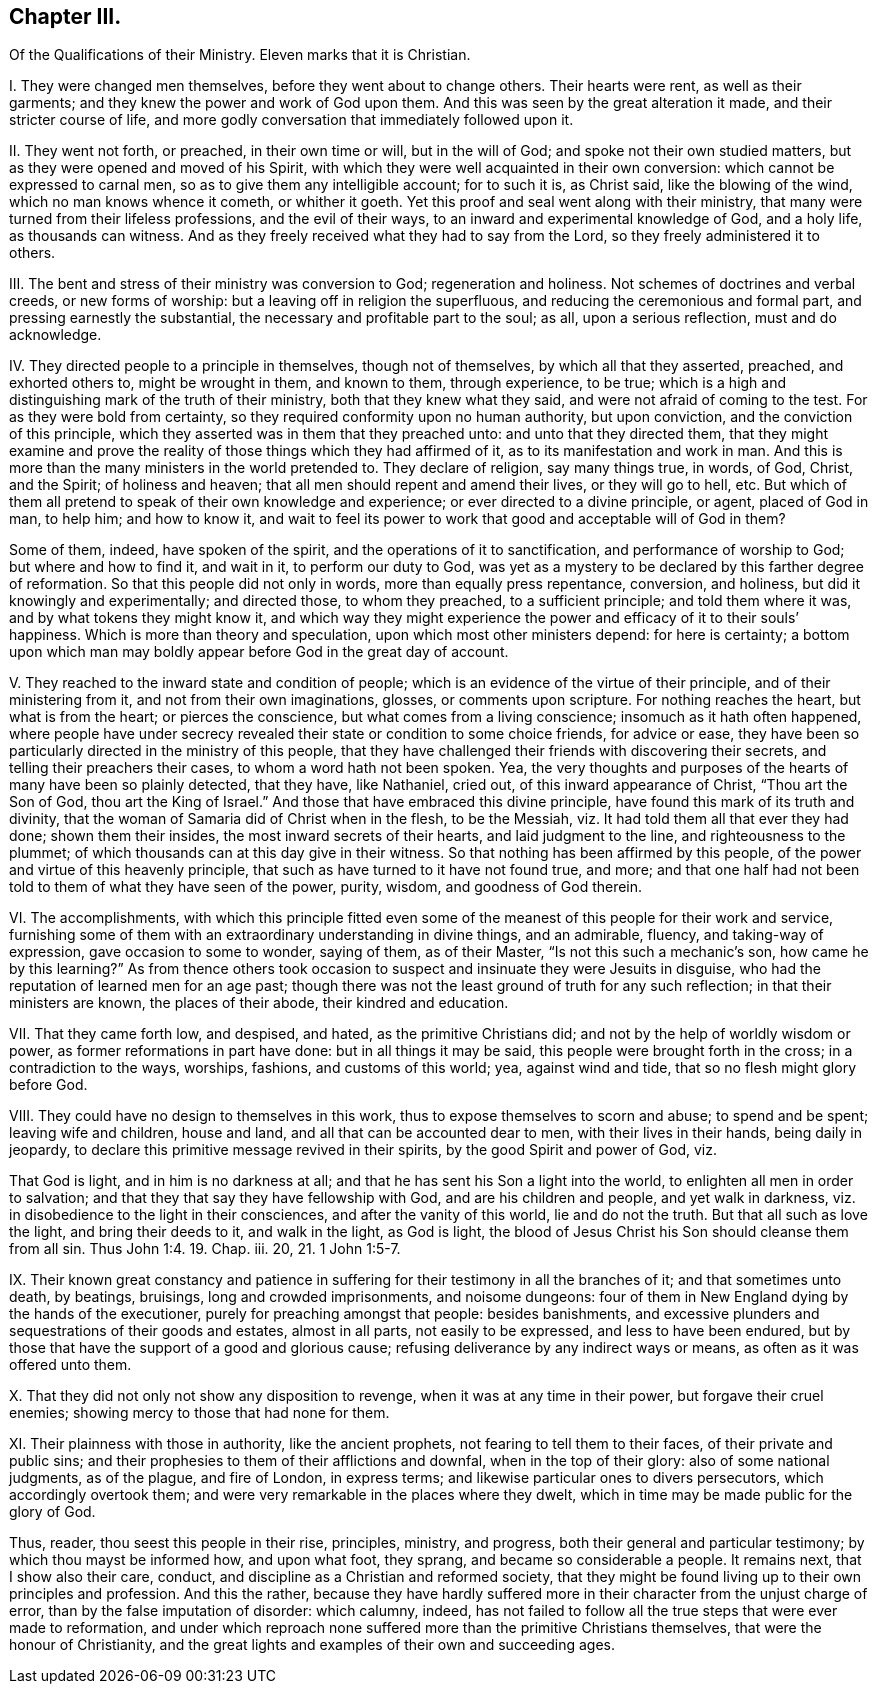 == Chapter III.

Of the Qualifications of their Ministry.
Eleven marks that it is Christian.

I+++.+++ They were changed men themselves, before they went about to change others.
Their hearts were rent, as well as their garments;
and they knew the power and work of God upon them.
And this was seen by the great alteration it made, and their stricter course of life,
and more godly conversation that immediately followed upon it.

II. They went not forth, or preached, in their own time or will, but in the will of God;
and spoke not their own studied matters, but as they were opened and moved of his Spirit,
with which they were well acquainted in their own conversion:
which cannot be expressed to carnal men, so as to give them any intelligible account;
for to such it is, as Christ said, like the blowing of the wind,
which no man knows whence it cometh, or whither it goeth.
Yet this proof and seal went along with their ministry,
that many were turned from their lifeless professions, and the evil of their ways,
to an inward and experimental knowledge of God, and a holy life,
as thousands can witness.
And as they freely received what they had to say from the Lord,
so they freely administered it to others.

III.
The bent and stress of their ministry was conversion to God; regeneration and holiness.
Not schemes of doctrines and verbal creeds, or new forms of worship:
but a leaving off in religion the superfluous,
and reducing the ceremonious and formal part, and pressing earnestly the substantial,
the necessary and profitable part to the soul; as all, upon a serious reflection,
must and do acknowledge.

IV. They directed people to a principle in themselves, though not of themselves,
by which all that they asserted, preached, and exhorted others to,
might be wrought in them, and known to them, through experience, to be true;
which is a high and distinguishing mark of the truth of their ministry,
both that they knew what they said, and were not afraid of coming to the test.
For as they were bold from certainty,
so they required conformity upon no human authority, but upon conviction,
and the conviction of this principle,
which they asserted was in them that they preached unto:
and unto that they directed them,
that they might examine and prove the reality of
those things which they had affirmed of it,
as to its manifestation and work in man.
And this is more than the many ministers in the world pretended to.
They declare of religion, say many things true, in words, of God, Christ, and the Spirit;
of holiness and heaven; that all men should repent and amend their lives,
or they will go to hell, etc.
But which of them all pretend to speak of their own knowledge and experience;
or ever directed to a divine principle, or agent, placed of God in man, to help him;
and how to know it,
and wait to feel its power to work that good and acceptable will of God in them?

Some of them, indeed, have spoken of the spirit,
and the operations of it to sanctification, and performance of worship to God;
but where and how to find it, and wait in it, to perform our duty to God,
was yet as a mystery to be declared by this farther degree of reformation.
So that this people did not only in words, more than equally press repentance,
conversion, and holiness, but did it knowingly and experimentally; and directed those,
to whom they preached, to a sufficient principle; and told them where it was,
and by what tokens they might know it,
and which way they might experience the power and efficacy of it to their souls`' happiness.
Which is more than theory and speculation, upon which most other ministers depend:
for here is certainty;
a bottom upon which man may boldly appear before God in the great day of account.

V+++.+++ They reached to the inward state and condition of people;
which is an evidence of the virtue of their principle, and of their ministering from it,
and not from their own imaginations, glosses, or comments upon scripture.
For nothing reaches the heart, but what is from the heart; or pierces the conscience,
but what comes from a living conscience; insomuch as it hath often happened,
where people have under secrecy revealed their state or condition to some choice friends,
for advice or ease,
they have been so particularly directed in the ministry of this people,
that they have challenged their friends with discovering their secrets,
and telling their preachers their cases, to whom a word hath not been spoken.
Yea, the very thoughts and purposes of the hearts of many have been so plainly detected,
that they have, like Nathaniel, cried out, of this inward appearance of Christ,
"`Thou art the Son of God, thou art the King of Israel.`"
And those that have embraced this divine principle,
have found this mark of its truth and divinity,
that the woman of Samaria did of Christ when in the flesh, to be the Messiah,
viz. It had told them all that ever they had done; shown them their insides,
the most inward secrets of their hearts, and laid judgment to the line,
and righteousness to the plummet;
of which thousands can at this day give in their witness.
So that nothing has been affirmed by this people,
of the power and virtue of this heavenly principle,
that such as have turned to it have not found true, and more;
and that one half had not been told to them of what they have seen of the power, purity,
wisdom, and goodness of God therein.

VI. The accomplishments,
with which this principle fitted even some of the
meanest of this people for their work and service,
furnishing some of them with an extraordinary understanding in divine things,
and an admirable, fluency, and taking-way of expression, gave occasion to some to wonder,
saying of them, as of their Master, "`Is not this such a mechanic`'s son,
how came he by this learning?`"
As from thence others took occasion to suspect and insinuate they were Jesuits in disguise,
who had the reputation of learned men for an age past;
though there was not the least ground of truth for any such reflection;
in that their ministers are known, the places of their abode,
their kindred and education.

VII.
That they came forth low, and despised, and hated, as the primitive Christians did;
and not by the help of worldly wisdom or power, as former reformations in part have done:
but in all things it may be said, this people were brought forth in the cross;
in a contradiction to the ways, worships, fashions, and customs of this world; yea,
against wind and tide, that so no flesh might glory before God.

VIII.
They could have no design to themselves in this work,
thus to expose themselves to scorn and abuse; to spend and be spent;
leaving wife and children, house and land, and all that can be accounted dear to men,
with their lives in their hands, being daily in jeopardy,
to declare this primitive message revived in their spirits,
by the good Spirit and power of God, viz.

That God is light, and in him is no darkness at all;
and that he has sent his Son a light into the world,
to enlighten all men in order to salvation;
and that they that say they have fellowship with God, and are his children and people,
and yet walk in darkness, viz. in disobedience to the light in their consciences,
and after the vanity of this world, lie and do not the truth.
But that all such as love the light, and bring their deeds to it, and walk in the light,
as God is light, the blood of Jesus Christ his Son should cleanse them from all sin.
Thus John 1:4. 19. Chap.
iii. 20, 21. 1 John 1:5-7.

IX. Their known great constancy and patience in suffering
for their testimony in all the branches of it;
and that sometimes unto death, by beatings, bruisings, long and crowded imprisonments,
and noisome dungeons: four of them in New England dying by the hands of the executioner,
purely for preaching amongst that people: besides banishments,
and excessive plunders and sequestrations of their goods and estates,
almost in all parts, not easily to be expressed, and less to have been endured,
but by those that have the support of a good and glorious cause;
refusing deliverance by any indirect ways or means, as often as it was offered unto them.

X+++.+++ That they did not only not show any disposition to revenge,
when it was at any time in their power, but forgave their cruel enemies;
showing mercy to those that had none for them.

XI. Their plainness with those in authority, like the ancient prophets,
not fearing to tell them to their faces, of their private and public sins;
and their prophesies to them of their afflictions and downfal,
when in the top of their glory: also of some national judgments, as of the plague,
and fire of London, in express terms; and likewise particular ones to divers persecutors,
which accordingly overtook them; and were very remarkable in the places where they dwelt,
which in time may be made public for the glory of God.

Thus, reader, thou seest this people in their rise, principles, ministry, and progress,
both their general and particular testimony; by which thou mayst be informed how,
and upon what foot, they sprang, and became so considerable a people.
It remains next, that I show also their care, conduct,
and discipline as a Christian and reformed society,
that they might be found living up to their own principles and profession.
And this the rather,
because they have hardly suffered more in their character
from the unjust charge of error,
than by the false imputation of disorder: which calumny, indeed,
has not failed to follow all the true steps that were ever made to reformation,
and under which reproach none suffered more than the primitive Christians themselves,
that were the honour of Christianity,
and the great lights and examples of their own and succeeding ages.
